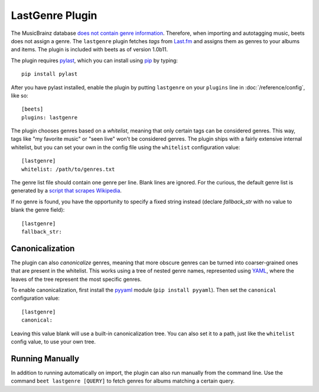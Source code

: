 LastGenre Plugin
================

The MusicBrainz database `does not contain genre information`_. Therefore, when
importing and autotagging music, beets does not assign a genre.  The
``lastgenre`` plugin fetches *tags* from `Last.fm`_ and assigns them as genres
to your albums and items. The plugin is included with beets as of version
1.0b11.

.. _does not contain genre information:
    http://musicbrainz.org/doc/General_FAQ#Why_does_MusicBrainz_not_support_genre_information.3F
.. _Last.fm: http://last.fm/

The plugin requires `pylast`_, which you can install using `pip`_ by typing::

    pip install pylast

After you have pylast installed, enable the plugin by putting ``lastgenre`` on
your ``plugins`` line in :doc:`/reference/config`, like so::

    [beets]
    plugins: lastgenre

The plugin chooses genres based on a *whitelist*, meaning that only certain tags
can be considered genres. This way, tags like "my favorite music" or "seen live"
won't be considered genres. The plugin ships with a fairly extensive internal
whitelist, but you can set your own in the config file using the ``whitelist``
configuration value::

    [lastgenre]
    whitelist: /path/to/genres.txt

The genre list file should contain one genre per line. Blank lines are ignored.
For the curious, the default genre list is generated by a `script that scrapes
Wikipedia`_.

.. _pip: http://www.pip-installer.org/
.. _pylast: http://code.google.com/p/pylast/
.. _script that scrapes Wikipedia: https://gist.github.com/1241307

If no genre is found, you have the opportunity to specify a fixed string instead
(declare *fallback_str* with no value to blank the genre field)::

    [lastgenre]
    fallback_str:


Canonicalization
----------------

The plugin can also *canonicalize* genres, meaning that more obscure genres can
be turned into coarser-grained ones that are present in the whitelist. This
works using a tree of nested genre names, represented using `YAML`_, where the
leaves of the tree represent the most specific genres.

To enable canonicalization, first install the `pyyaml`_ module (``pip install
pyyaml``). Then set the ``canonical`` configuration value::

    [lastgenre]
    canonical:

Leaving this value blank will use a built-in canonicalization tree. You can also
set it to a path, just like the ``whitelist`` config value, to use your own
tree.

.. _YAML: http://www.yaml.org/
.. _pyyaml: http://pyyaml.org/


Running Manually
----------------

In addition to running automatically on import, the plugin can also run manually
from the command line. Use the command ``beet lastgenre [QUERY]`` to fetch
genres for albums matching a certain query.
